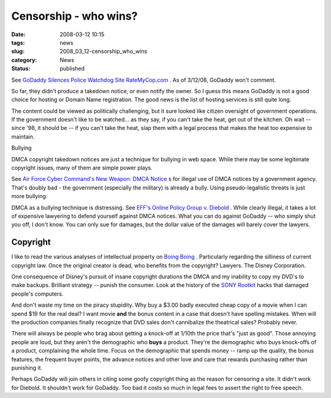 Censorship - who wins?
======================

:date: 2008-03-12 10:15
:tags: news
:slug: 2008_03_12-censorship_who_wins
:category: News
:status: published







See `GoDaddy Silences Police Watchdog Site RateMyCop.com <http://blog.wired.com/27bstroke6/2008/03/godaddy-silence.html>`_ .  As of 3/12/08, GoDaddy won't comment.



So far, they didn't produce a takedown notice, or even notify the owner.  So I guess this means GoDaddy is not a good choice for hosting or Domain Name registration.  The good news is the list of hosting services is still quite long.



The content could be viewed as politically challenging, but it sure looked like citizen oversight of government operations.  If the government doesn't like to be watched... as they say, if you can't take the heat, get out of the kitchen.  Oh wait -- since '98, it should be -- if you can't take the heat, slap them with a legal process that makes the heat too expensive to maintain.



Bullying



DMCA copyright takedown notices are just a technique for bullying in web space.  While there may be some legitimate copyright issues, many of them are simple power plays.



See `Air Force Cyber Command's New Weapon: DMCA Notice <http://blog.wired.com/27bstroke6/2008/03/air-force-cyber.html>`_ s for illegal use of DMCA notices by a government agency.  That's doubly bad - the government (especially the military) is already a bully.  Using pseudo-legalistic threats is just more bullying.



DMCA as a bullying technique is distressing.  See `EFF's Online Policy Group v. Diebold <http://www.eff.org/cases/online-policy-group-v-diebold>`_ .  While clearly illegal, it takes a lot of expensive lawyering to defend yourself against DMCA notices.  What you can do against GoDaddy -- who simply shut you off, I don't know.  You can only sue for damages, but the dollar value of the damages will barely cover the lawyers.



Copyright
----------



I like to read the various analyses of intellectual property on `Boing Boing <http://www.boingboing.net>`_ .  Particularly regarding the silliness of current copyright law.  Once the original creator is dead, who benefits from the copyright?  Lawyers.  The Disney Corporation.



One consequence of Disney's pursuit of insane copyright durations the DMCA and my inability to copy my DVD's to make backups.  Brilliant strategy -- punish the consumer.  Look at the history of the `SONY Rootkit <http://www.boingboing.net/2005/11/14/sony-anticustomer-te.html>`_  hacks that damaged people's computers.



And don't waste my time on the piracy stupidity.  Why buy a $3.00 badly executed cheap copy of a movie when I can spend $19 for the real deal? I want movie **and**  the bonus content in a case that doesn't have spelling mistakes.   When will the production companies finally recognize that DVD sales don't cannibalize the theatrical sales?  Probably never.



There will always be people who brag about getting a knock-off at 1/10th the price that's "just as good". Those annoying people are loud, but they aren't the demographic who **buys**  a product.  They're the demographic who buys knock-offs of a product, complaining the whole time.  Focus on the demographic that spends money -- ramp up the quality, the bonus features, the frequent buyer points, the advance notices and other love and care that rewards purchasing rather than punishing it.



Perhaps GoDaddy will join others in citing some goofy copyright thing as the reason for censoring a site.  It didn't work for Diebold.  It shouldn't work for GoDaddy.  Too bad it costs so much in legal fees to assert the right to free speech.














